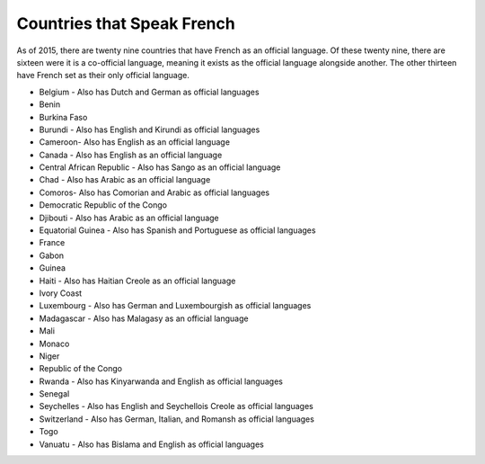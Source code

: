 Countries that Speak French
============================

As of 2015, there are twenty nine countries that have French as an official language. Of these twenty nine, there are sixteen were it is a co-official language, meaning it exists as the official language alongside another. The other thirteen have French set as their only official language.


* Belgium - Also has Dutch and German as official languages
* Benin
* Burkina Faso
* Burundi - Also has English and Kirundi as official languages
* Cameroon- Also has English as an official language
* Canada - Also has English as an official language
* Central African Republic - Also has Sango as an official language
* Chad - Also has Arabic as an official language
* Comoros- Also has Comorian and Arabic as official languages
* Democratic Republic of the Congo
* Djibouti - Also has Arabic as an official language
* Equatorial Guinea - Also has Spanish and Portuguese as official languages
* France
* Gabon
* Guinea
* Haiti - Also has Haitian Creole as an official language
* Ivory Coast
* Luxembourg - Also has German and Luxembourgish as official languages
* Madagascar - Also has Malagasy as an official language
* Mali
* Monaco
* Niger
* Republic of the Congo
* Rwanda - Also has Kinyarwanda and English as official languages
* Senegal
* Seychelles - Also has English and Seychellois Creole as official languages
* Switzerland - Also has German, Italian, and Romansh as official languages
* Togo
* Vanuatu - Also has Bislama and English as official languages